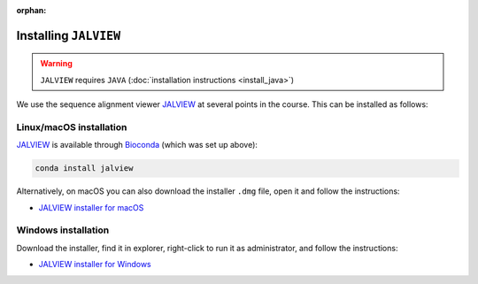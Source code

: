 :orphan:

.. ibioic_install_jalview:

======================
Installing ``JALVIEW``
======================

.. WARNING::
    ``JALVIEW`` requires ``JAVA`` (:doc:`installation instructions <install_java>`)

We use the sequence alignment viewer `JALVIEW`_ at several points in the course. This can be
installed as follows:

------------------------
Linux/macOS installation
------------------------

`JALVIEW`_ is available through `Bioconda`_ (which was set up above):

.. code-block:: bash

    conda install jalview

Alternatively, on macOS you can also download the installer ``.dmg`` file, open it and follow the instructions:

- `JALVIEW installer for macOS <http://www.jalview.org/Web_Installers/InstData/MacOSX/install-jalview-novm.dmg>`_

--------------------
Windows installation
--------------------

Download the installer, find it in explorer, right-click to run it as administrator, and follow the instructions:

- `JALVIEW installer for Windows <http://www.jalview.org/Web_Installers/InstData/Windows_Pure_64_Bit/NoVM/install-jalview.exe>`_


.. _Bioconda: https://bioconda.github.io/
.. _JALVIEW: http://www.jalview.org/
